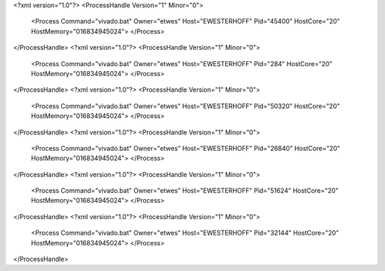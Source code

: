 <?xml version="1.0"?>
<ProcessHandle Version="1" Minor="0">
    <Process Command="vivado.bat" Owner="etwes" Host="EWESTERHOFF" Pid="45400" HostCore="20" HostMemory="016834945024">
    </Process>
</ProcessHandle>
<?xml version="1.0"?>
<ProcessHandle Version="1" Minor="0">
    <Process Command="vivado.bat" Owner="etwes" Host="EWESTERHOFF" Pid="284" HostCore="20" HostMemory="016834945024">
    </Process>
</ProcessHandle>
<?xml version="1.0"?>
<ProcessHandle Version="1" Minor="0">
    <Process Command="vivado.bat" Owner="etwes" Host="EWESTERHOFF" Pid="50320" HostCore="20" HostMemory="016834945024">
    </Process>
</ProcessHandle>
<?xml version="1.0"?>
<ProcessHandle Version="1" Minor="0">
    <Process Command="vivado.bat" Owner="etwes" Host="EWESTERHOFF" Pid="26840" HostCore="20" HostMemory="016834945024">
    </Process>
</ProcessHandle>
<?xml version="1.0"?>
<ProcessHandle Version="1" Minor="0">
    <Process Command="vivado.bat" Owner="etwes" Host="EWESTERHOFF" Pid="51624" HostCore="20" HostMemory="016834945024">
    </Process>
</ProcessHandle>
<?xml version="1.0"?>
<ProcessHandle Version="1" Minor="0">
    <Process Command="vivado.bat" Owner="etwes" Host="EWESTERHOFF" Pid="32144" HostCore="20" HostMemory="016834945024">
    </Process>
</ProcessHandle>
